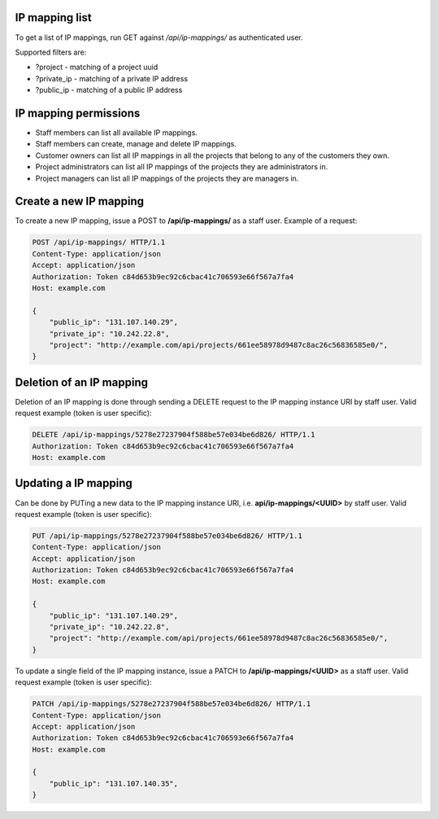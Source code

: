 IP mapping list
---------------

To get a list of IP mappings, run GET against */api/ip-mappings/* as authenticated user.

Supported filters are:

- ?project - matching of a project uuid
- ?private_ip - matching of a private IP address
- ?public_ip - matching of a public IP address

IP mapping permissions
----------------------

- Staff members can list all available IP mappings.
- Staff members can create, manage and delete IP mappings.
- Customer owners can list all IP mappings in all the projects that belong to any of the customers they own.
- Project administrators can list all IP mappings of the projects they are administrators in.
- Project managers can list all IP mappings of the projects they are managers in.

Create a new IP mapping
-----------------------

To create a new IP mapping, issue a POST to **/api/ip-mappings/** as a staff user.
Example of a request:

.. code-block:: http

    POST /api/ip-mappings/ HTTP/1.1
    Content-Type: application/json
    Accept: application/json
    Authorization: Token c84d653b9ec92c6cbac41c706593e66f567a7fa4
    Host: example.com

    {
        "public_ip": "131.107.140.29",
        "private_ip": "10.242.22.8",
        "project": "http://example.com/api/projects/661ee58978d9487c8ac26c56836585e0/",
    }

Deletion of an IP mapping
-------------------------

Deletion of an IP mapping is done through sending a DELETE request to the IP mapping instance URI by staff user.
Valid request example (token is user specific):

.. code-block:: http

    DELETE /api/ip-mappings/5278e27237904f588be57e034be6d826/ HTTP/1.1
    Authorization: Token c84d653b9ec92c6cbac41c706593e66f567a7fa4
    Host: example.com

Updating a IP mapping
---------------------

Can be done by PUTing a new data to the IP mapping instance URI, i.e. **api/ip-mappings/<UUID>** by staff user.
Valid request example (token is user specific):

.. code-block:: http

    PUT /api/ip-mappings/5278e27237904f588be57e034be6d826/ HTTP/1.1
    Content-Type: application/json
    Accept: application/json
    Authorization: Token c84d653b9ec92c6cbac41c706593e66f567a7fa4
    Host: example.com

    {
        "public_ip": "131.107.140.29",
        "private_ip": "10.242.22.8",
        "project": "http://example.com/api/projects/661ee58978d9487c8ac26c56836585e0/",
    }

To update a single field of the IP mapping instance, issue a PATCH to **/api/ip-mappings/<UUID>** as a staff user.
Valid request example (token is user specific):

.. code-block:: http

    PATCH /api/ip-mappings/5278e27237904f588be57e034be6d826/ HTTP/1.1
    Content-Type: application/json
    Accept: application/json
    Authorization: Token c84d653b9ec92c6cbac41c706593e66f567a7fa4
    Host: example.com

    {
        "public_ip": "131.107.140.35",
    }
